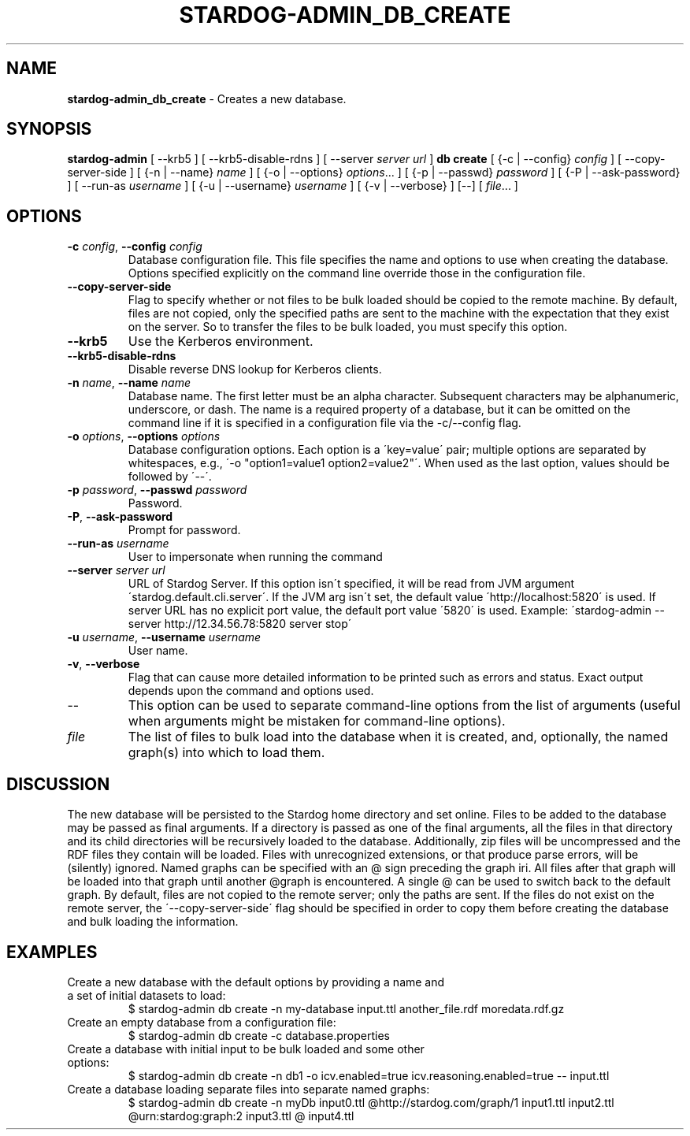 .\" generated with Ronn/v0.7.3
.\" http://github.com/rtomayko/ronn/tree/0.7.3
.
.TH "STARDOG\-ADMIN_DB_CREATE" "8" "June 2021" "Stardog Union" "stardog-admin"
.
.SH "NAME"
\fBstardog\-admin_db_create\fR \- Creates a new database\.
.
.SH "SYNOPSIS"
\fBstardog\-admin\fR [ \-\-krb5 ] [ \-\-krb5\-disable\-rdns ] [ \-\-server \fIserver url\fR ] \fBdb\fR \fBcreate\fR [ {\-c | \-\-config} \fIconfig\fR ] [ \-\-copy\-server\-side ] [ {\-n | \-\-name} \fIname\fR ] [ {\-o | \-\-options} \fIoptions\fR\.\.\. ] [ {\-p | \-\-passwd} \fIpassword\fR ] [ {\-P | \-\-ask\-password} ] [ \-\-run\-as \fIusername\fR ] [ {\-u | \-\-username} \fIusername\fR ] [ {\-v | \-\-verbose} ] [\-\-] [ \fIfile\fR\.\.\. ]
.
.SH "OPTIONS"
.
.TP
\fB\-c\fR \fIconfig\fR, \fB\-\-config\fR \fIconfig\fR
Database configuration file\. This file specifies the name and options to use when creating the database\. Options specified explicitly on the command line override those in the configuration file\.
.
.TP
\fB\-\-copy\-server\-side\fR
Flag to specify whether or not files to be bulk loaded should be copied to the remote machine\. By default, files are not copied, only the specified paths are sent to the machine with the expectation that they exist on the server\. So to transfer the files to be bulk loaded, you must specify this option\.
.
.TP
\fB\-\-krb5\fR
Use the Kerberos environment\.
.
.TP
\fB\-\-krb5\-disable\-rdns\fR
Disable reverse DNS lookup for Kerberos clients\.
.
.TP
\fB\-n\fR \fIname\fR, \fB\-\-name\fR \fIname\fR
Database name\. The first letter must be an alpha character\. Subsequent characters may be alphanumeric, underscore, or dash\. The name is a required property of a database, but it can be omitted on the command line if it is specified in a configuration file via the \-c/\-\-config flag\.
.
.TP
\fB\-o\fR \fIoptions\fR, \fB\-\-options\fR \fIoptions\fR
Database configuration options\. Each option is a \'key=value\' pair; multiple options are separated by whitespaces, e\.g\., \'\-o "option1=value1 option2=value2"\'\. When used as the last option, values should be followed by \'\-\-\'\.
.
.TP
\fB\-p\fR \fIpassword\fR, \fB\-\-passwd\fR \fIpassword\fR
Password\.
.
.TP
\fB\-P\fR, \fB\-\-ask\-password\fR
Prompt for password\.
.
.TP
\fB\-\-run\-as\fR \fIusername\fR
User to impersonate when running the command
.
.TP
\fB\-\-server\fR \fIserver url\fR
URL of Stardog Server\. If this option isn\'t specified, it will be read from JVM argument \'stardog\.default\.cli\.server\'\. If the JVM arg isn\'t set, the default value \'http://localhost:5820\' is used\. If server URL has no explicit port value, the default port value \'5820\' is used\. Example: \'stardog\-admin \-\-server http://12\.34\.56\.78:5820 server stop\'
.
.TP
\fB\-u\fR \fIusername\fR, \fB\-\-username\fR \fIusername\fR
User name\.
.
.TP
\fB\-v\fR, \fB\-\-verbose\fR
Flag that can cause more detailed information to be printed such as errors and status\. Exact output depends upon the command and options used\.
.
.TP
\-\-
This option can be used to separate command\-line options from the list of arguments (useful when arguments might be mistaken for command\-line options)\.
.
.TP
\fIfile\fR
The list of files to bulk load into the database when it is created, and, optionally, the named graph(s) into which to load them\.
.
.SH "DISCUSSION"
The new database will be persisted to the Stardog home directory and set online\. Files to be added to the database may be passed as final arguments\. If a directory is passed as one of the final arguments, all the files in that directory and its child directories will be recursively loaded to the database\. Additionally, zip files will be uncompressed and the RDF files they contain will be loaded\. Files with unrecognized extensions, or that produce parse errors, will be (silently) ignored\. Named graphs can be specified with an @ sign preceding the graph iri\. All files after that graph will be loaded into that graph until another @graph is encountered\. A single @ can be used to switch back to the default graph\. By default, files are not copied to the remote server; only the paths are sent\. If the files do not exist on the remote server, the \'\-\-copy\-server\-side\' flag should be specified in order to copy them before creating the database and bulk loading the information\.
.
.SH "EXAMPLES"
.
.TP
Create a new database with the default options by providing a name and a set of initial datasets to load:
$ stardog\-admin db create \-n my\-database input\.ttl another_file\.rdf moredata\.rdf\.gz
.
.TP
Create an empty database from a configuration file:
$ stardog\-admin db create \-c database\.properties
.
.TP
Create a database with initial input to be bulk loaded and some other options:
$ stardog\-admin db create \-n db1 \-o icv\.enabled=true icv\.reasoning\.enabled=true \-\- input\.ttl
.
.TP
Create a database loading separate files into separate named graphs:
$ stardog\-admin db create \-n myDb input0\.ttl @http://stardog\.com/graph/1 input1\.ttl input2\.ttl @urn:stardog:graph:2 input3\.ttl @ input4\.ttl

